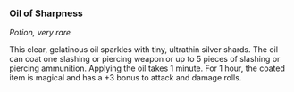 *** Oil of Sharpness
:PROPERTIES:
:CUSTOM_ID: oil-of-sharpness
:END:
/Potion, very rare/

This clear, gelatinous oil sparkles with tiny, ultrathin silver shards.
The oil can coat one slashing or piercing weapon or up to 5 pieces of
slashing or piercing ammunition. Applying the oil takes 1 minute. For 1
hour, the coated item is magical and has a +3 bonus to attack and damage
rolls.
